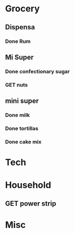  #+SEQ_TODO: GET(g) | Done(d) 

* Grocery
** Dispensa
*** Done Rum
** Mi Super
*** Done confectionary sugar
*** GET nuts
** mini super
*** Done milk
*** Done tortillas
*** Done cake mix
* Tech
* Household
** GET power strip
* Misc
